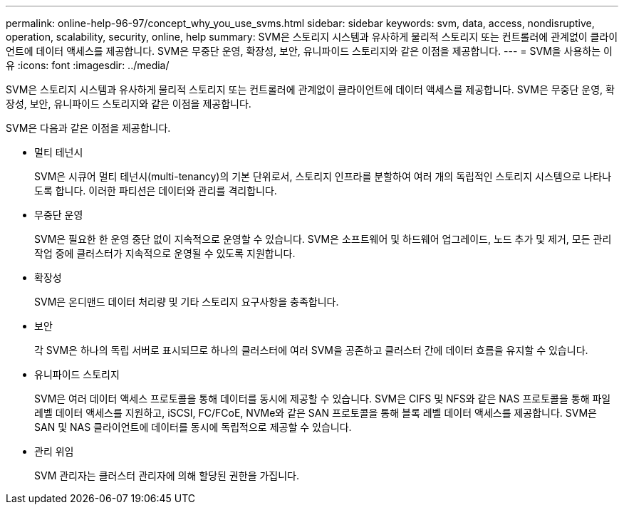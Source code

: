 ---
permalink: online-help-96-97/concept_why_you_use_svms.html 
sidebar: sidebar 
keywords: svm, data, access, nondisruptive, operation, scalability, security, online, help 
summary: SVM은 스토리지 시스템과 유사하게 물리적 스토리지 또는 컨트롤러에 관계없이 클라이언트에 데이터 액세스를 제공합니다. SVM은 무중단 운영, 확장성, 보안, 유니파이드 스토리지와 같은 이점을 제공합니다. 
---
= SVM을 사용하는 이유
:icons: font
:imagesdir: ../media/


[role="lead"]
SVM은 스토리지 시스템과 유사하게 물리적 스토리지 또는 컨트롤러에 관계없이 클라이언트에 데이터 액세스를 제공합니다. SVM은 무중단 운영, 확장성, 보안, 유니파이드 스토리지와 같은 이점을 제공합니다.

SVM은 다음과 같은 이점을 제공합니다.

* 멀티 테넌시
+
SVM은 시큐어 멀티 테넌시(multi-tenancy)의 기본 단위로서, 스토리지 인프라를 분할하여 여러 개의 독립적인 스토리지 시스템으로 나타나도록 합니다. 이러한 파티션은 데이터와 관리를 격리합니다.

* 무중단 운영
+
SVM은 필요한 한 운영 중단 없이 지속적으로 운영할 수 있습니다. SVM은 소프트웨어 및 하드웨어 업그레이드, 노드 추가 및 제거, 모든 관리 작업 중에 클러스터가 지속적으로 운영될 수 있도록 지원합니다.

* 확장성
+
SVM은 온디맨드 데이터 처리량 및 기타 스토리지 요구사항을 충족합니다.

* 보안
+
각 SVM은 하나의 독립 서버로 표시되므로 하나의 클러스터에 여러 SVM을 공존하고 클러스터 간에 데이터 흐름을 유지할 수 있습니다.

* 유니파이드 스토리지
+
SVM은 여러 데이터 액세스 프로토콜을 통해 데이터를 동시에 제공할 수 있습니다. SVM은 CIFS 및 NFS와 같은 NAS 프로토콜을 통해 파일 레벨 데이터 액세스를 지원하고, iSCSI, FC/FCoE, NVMe와 같은 SAN 프로토콜을 통해 블록 레벨 데이터 액세스를 제공합니다. SVM은 SAN 및 NAS 클라이언트에 데이터를 동시에 독립적으로 제공할 수 있습니다.

* 관리 위임
+
SVM 관리자는 클러스터 관리자에 의해 할당된 권한을 가집니다.


